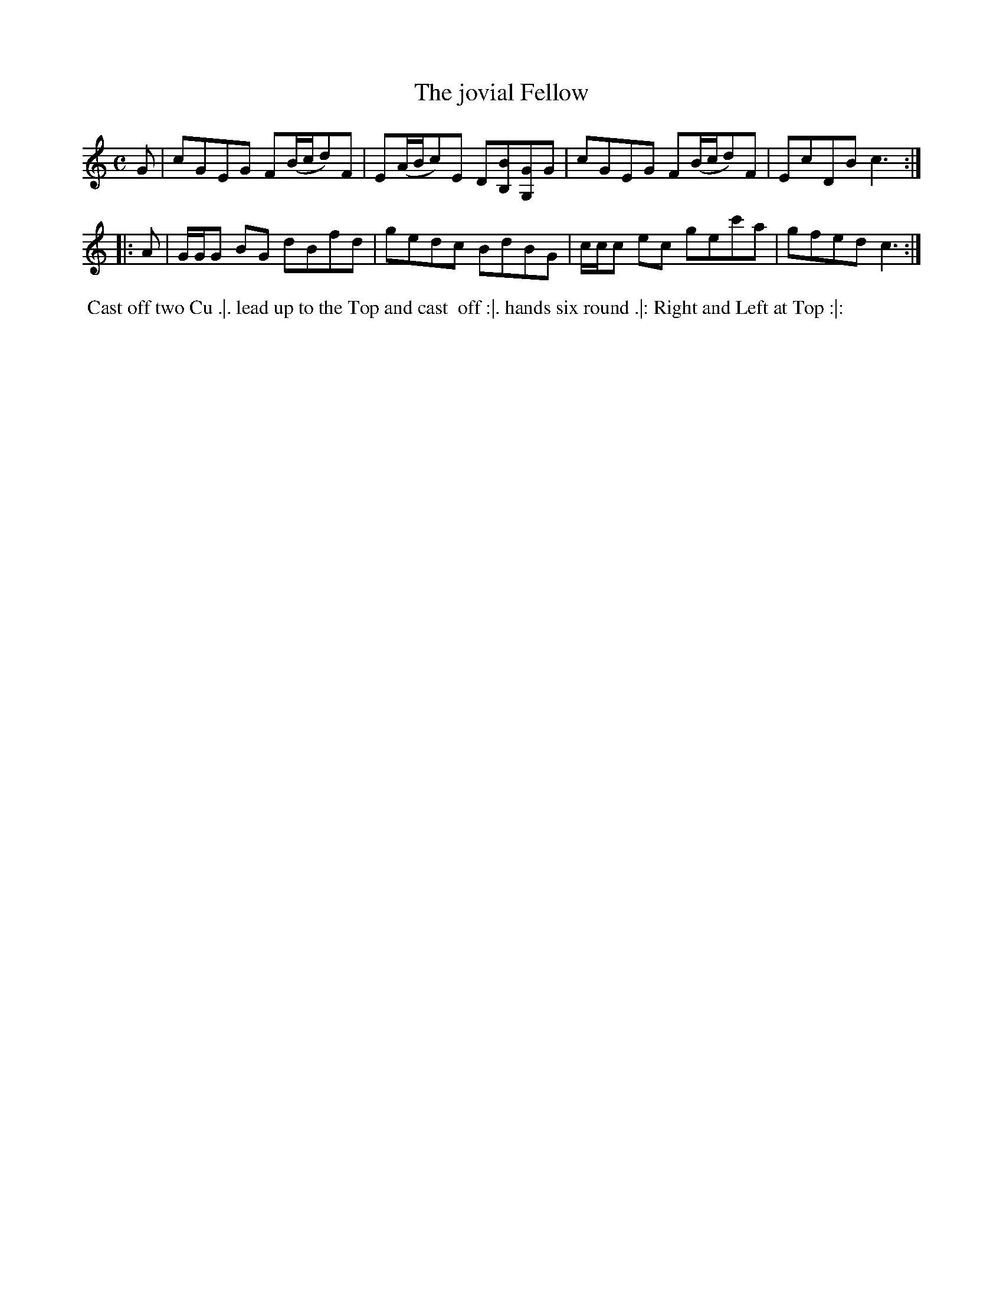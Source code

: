 X: 156
T: The jovial Fellow
%R: reel
M: C
L: 1/8
Z: 2011,2014 John Chambers <jc:trillian.mit.edu>
B: Chas & Sam Thompson "Twenty Four Country Dances for the Year 1771", London 1771, p.78
K: C
   G | cGEG F(B/c/d)F | E(A/B/c)E  D[BB,][GG,]G | cGEG F(B/c/d)F | EcDB c3 :|
|: A | G/G/G BG dBfd | gedc BdBG | c/c/c ec gec'a | gfed c3 :|
% - - - - - - - - - - - - - - - - - - - - - - - - -
%%begintext align
%% Cast off two Cu .|. lead up to the Top and cast
%% off :|. hands six round .|: Right and Left at Top :|:
%%endtext
% - - - - - - - - - - - - - - - - - - - - - - - - -
